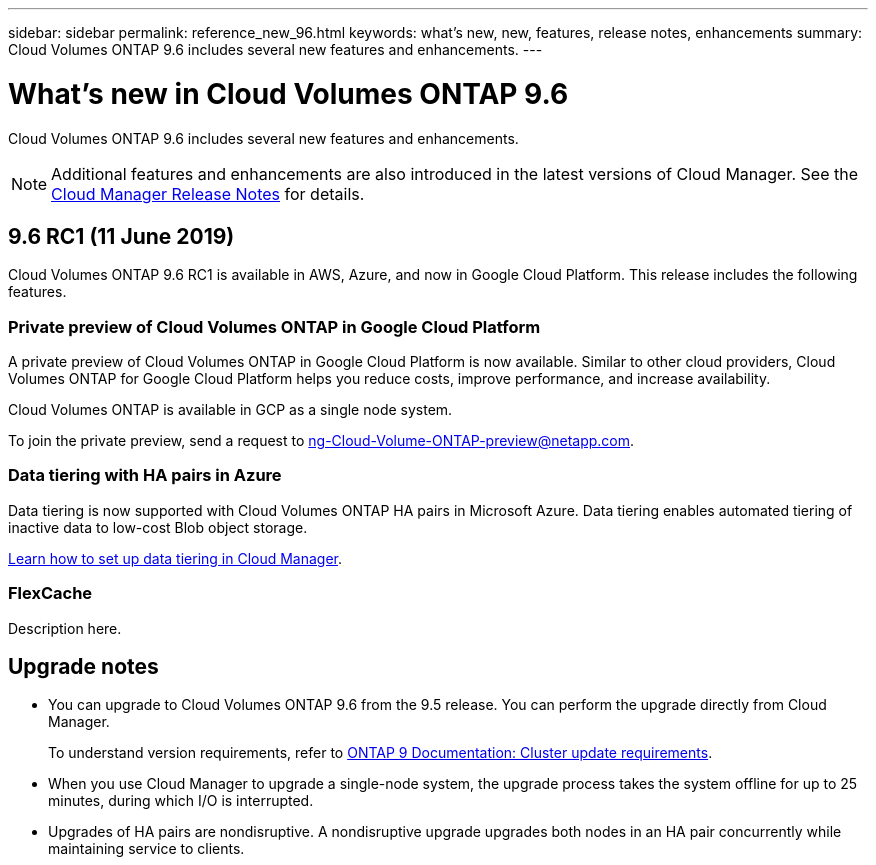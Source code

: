---
sidebar: sidebar
permalink: reference_new_96.html
keywords: what's new, new, features, release notes, enhancements
summary: Cloud Volumes ONTAP 9.6 includes several new features and enhancements.
---

= What's new in Cloud Volumes ONTAP 9.6
:hardbreaks:
:nofooter:
:icons: font
:linkattrs:
:imagesdir: ./media/

[.lead]
Cloud Volumes ONTAP 9.6 includes several new features and enhancements.

NOTE: Additional features and enhancements are also introduced in the latest versions of Cloud Manager. See the https://docs.netapp.com/us-en/occm/reference_new_occm.html[Cloud Manager Release Notes] for details.

== 9.6 RC1 (11 June 2019)

Cloud Volumes ONTAP 9.6 RC1 is available in AWS, Azure, and now in Google Cloud Platform. This release includes the following features.

=== Private preview of Cloud Volumes ONTAP in Google Cloud Platform

A private preview of Cloud Volumes ONTAP in Google Cloud Platform is now available. Similar to other cloud providers, Cloud Volumes ONTAP for Google Cloud Platform helps you reduce costs, improve performance, and increase availability.

Cloud Volumes ONTAP is available in GCP as a single node system.

To join the private preview, send a request to ng-Cloud-Volume-ONTAP-preview@netapp.com.

=== Data tiering with HA pairs in Azure

Data tiering is now supported with Cloud Volumes ONTAP HA pairs in Microsoft Azure. Data tiering enables automated tiering of inactive data to low-cost Blob object storage.

https://docs.netapp.com/us-en/occm/task_tiering.html[Learn how to set up data tiering in Cloud Manager^].

=== FlexCache

Description here.

== Upgrade notes

* You can upgrade to Cloud Volumes ONTAP 9.6 from the 9.5 release. You can perform the upgrade directly from Cloud Manager.
+
To understand version requirements, refer to http://docs.netapp.com/ontap-9/topic/com.netapp.doc.exp-dot-upgrade/GUID-AC0EB781-583F-4C90-A4C4-BC7B14CEFD39.html[ONTAP 9 Documentation: Cluster update requirements^].

* When you use Cloud Manager to upgrade a single-node system, the upgrade process takes the system offline for up to 25 minutes, during which I/O is interrupted.

* Upgrades of HA pairs are nondisruptive. A nondisruptive upgrade upgrades both nodes in an HA pair concurrently while maintaining service to clients.
